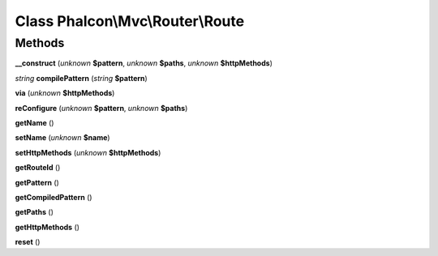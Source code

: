 Class **Phalcon\\Mvc\\Router\\Route**
=====================================

Methods
---------

**__construct** (*unknown* **$pattern**, *unknown* **$paths**, *unknown* **$httpMethods**)

*string* **compilePattern** (*string* **$pattern**)

**via** (*unknown* **$httpMethods**)

**reConfigure** (*unknown* **$pattern**, *unknown* **$paths**)

**getName** ()

**setName** (*unknown* **$name**)

**setHttpMethods** (*unknown* **$httpMethods**)

**getRouteId** ()

**getPattern** ()

**getCompiledPattern** ()

**getPaths** ()

**getHttpMethods** ()

**reset** ()

